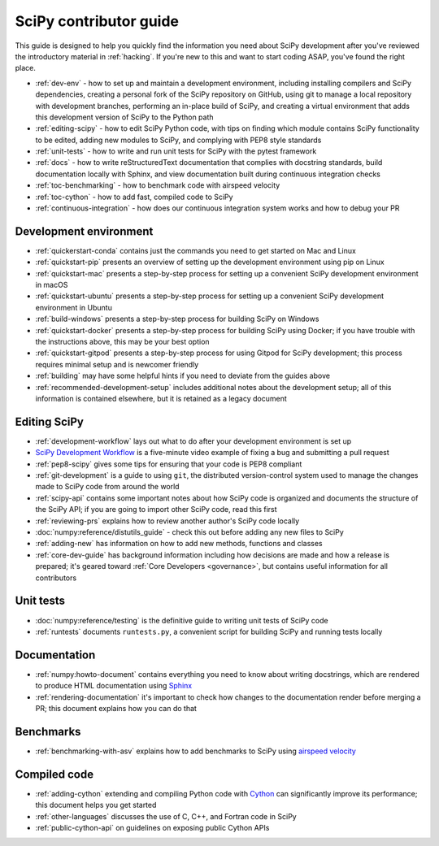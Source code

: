 .. _contributor-toc:

=======================
SciPy contributor guide
=======================

This guide is designed to help you quickly find the information you need about SciPy development after you've reviewed the introductory material in :ref:`hacking`. If you're new to this and want to start coding ASAP, you've found the right place.

- :ref:`dev-env` - how to set up and maintain a development environment, including installing compilers and SciPy dependencies, creating a personal fork of the SciPy repository on GitHub, using git to manage a local repository with development branches, performing an in-place build of SciPy, and creating a virtual environment that adds this development version of SciPy to the Python path
- :ref:`editing-scipy` - how to edit SciPy Python code, with tips on finding which module contains SciPy functionality to be edited, adding new modules to SciPy, and complying with PEP8 style standards
- :ref:`unit-tests` - how to write and run unit tests for SciPy with the pytest framework
- :ref:`docs` - how to write reStructuredText documentation that complies with docstring standards, build documentation locally with Sphinx, and view documentation built during continuous integration checks
- :ref:`toc-benchmarking` - how to benchmark code with airspeed velocity
- :ref:`toc-cython` - how to add fast, compiled code to SciPy
- :ref:`continuous-integration` - how does our continuous integration system works and how to debug your PR

.. _dev-env:

Development environment
-----------------------
- :ref:`quickerstart-conda` contains just the commands you need to get started on Mac and Linux
- :ref:`quickstart-pip` presents an overview of setting up the development environment using pip on Linux
- :ref:`quickstart-mac` presents a step-by-step process for setting up a convenient SciPy development environment in macOS
- :ref:`quickstart-ubuntu` presents a step-by-step process for setting up a convenient SciPy development environment in Ubuntu
- :ref:`build-windows` presents a step-by-step process for building SciPy on Windows
- :ref:`quickstart-docker` presents a step-by-step process for building SciPy using Docker; if you have trouble with the instructions above, this may be your best option
- :ref:`quickstart-gitpod` presents a step-by-step process for using Gitpod for SciPy development; this process requires minimal setup and is newcomer friendly
- :ref:`building` may have some helpful hints if you need to deviate from the guides above
- :ref:`recommended-development-setup` includes additional notes about the development setup; all of this information is contained elsewhere, but it is retained as a legacy document

.. _editing-scipy:

Editing SciPy
-------------
- :ref:`development-workflow` lays out what to do after your development environment is set up
- `SciPy Development Workflow`_ is a five-minute video example of fixing a bug and submitting a pull request
- :ref:`pep8-scipy` gives some tips for ensuring that your code is PEP8 compliant
- :ref:`git-development` is a guide to using ``git``, the distributed version-control system used to manage the changes made to SciPy code from around the world
- :ref:`scipy-api` contains some important notes about how SciPy code is organized and documents the structure of the SciPy API; if you are going to import other SciPy code, read this first
- :ref:`reviewing-prs` explains how to review another author's SciPy code locally
- :doc:`numpy:reference/distutils_guide` - check this out before adding any new files to SciPy
- :ref:`adding-new` has information on how to add new methods, functions and classes
- :ref:`core-dev-guide` has background information including how decisions are made and how a release is prepared; it's geared toward :ref:`Core Developers <governance>`, but contains useful information for all contributors


.. _unit-tests:

Unit tests
----------
- :doc:`numpy:reference/testing` is the definitive guide to writing unit tests of SciPy code
- :ref:`runtests` documents ``runtests.py``, a convenient script for building SciPy and running tests locally

.. _docs:

Documentation
-------------
- :ref:`numpy:howto-document` contains everything you need to know about writing docstrings, which are rendered to produce HTML documentation using `Sphinx`_
- :ref:`rendering-documentation` it's important to check how changes to the documentation render before merging a PR; this document explains how you can do that

.. _toc-benchmarking:

Benchmarks
----------
- :ref:`benchmarking-with-asv` explains how to add benchmarks to SciPy using `airspeed velocity`_


.. _toc-cython:

.. _compiled-code:

Compiled code
-------------
- :ref:`adding-cython` extending and compiling Python code with `Cython`_ can significantly improve its performance; this document helps you get started
- :ref:`other-languages` discusses the use of C, C++, and Fortran code in SciPy
- :ref:`public-cython-api` on guidelines on exposing public Cython APIs

.. _Scipy Development Workflow: https://youtu.be/HgU01gJbzMY

.. _Sphinx: http://www.sphinx-doc.org/en/master/

.. _Airspeed Velocity: https://asv.readthedocs.io/en/stable/

.. _Cython: https://cython.org/

.. |*| replace:: \ :sup:`*` \
